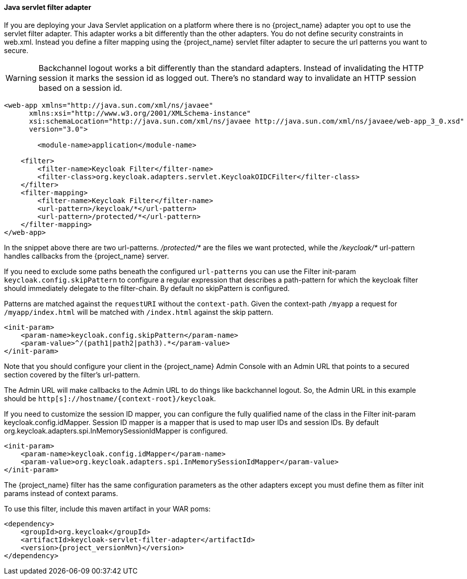 [[_servlet_filter_adapter]]
==== Java servlet filter adapter

If you are deploying your Java Servlet application on a platform where there is no {project_name} adapter you opt to use the servlet filter adapter.
This adapter works a bit differently than the other adapters. You do not define security constraints in web.xml.
Instead you define a filter mapping using the {project_name} servlet filter adapter to secure the url patterns you want to secure.

WARNING: Backchannel logout works a bit differently than the standard adapters.
Instead of invalidating the HTTP session it marks the session id as logged out.
There's no standard way to invalidate an HTTP session based on a session id.

[source,xml]
----
<web-app xmlns="http://java.sun.com/xml/ns/javaee"
      xmlns:xsi="http://www.w3.org/2001/XMLSchema-instance"
      xsi:schemaLocation="http://java.sun.com/xml/ns/javaee http://java.sun.com/xml/ns/javaee/web-app_3_0.xsd"
      version="3.0">

	<module-name>application</module-name>

    <filter>
        <filter-name>Keycloak Filter</filter-name>
        <filter-class>org.keycloak.adapters.servlet.KeycloakOIDCFilter</filter-class>
    </filter>
    <filter-mapping>
        <filter-name>Keycloak Filter</filter-name>
        <url-pattern>/keycloak/*</url-pattern>
        <url-pattern>/protected/*</url-pattern>
    </filter-mapping>
</web-app>
----

In the snippet above there are two url-patterns.
 _/protected/*_ are the files we want protected, while the _/keycloak/*_ url-pattern handles callbacks from the {project_name} server.

If you need to exclude some paths beneath the configured `url-patterns` you can use the Filter init-param `keycloak.config.skipPattern` to configure
a regular expression that describes a path-pattern for which the keycloak filter should immediately delegate to the filter-chain.
By default no skipPattern is configured.

Patterns are matched against the `requestURI` without the `context-path`. Given the context-path `/myapp` a request for `/myapp/index.html` will be matched with `/index.html` against the skip pattern.

[source,xml]
----
<init-param>
    <param-name>keycloak.config.skipPattern</param-name>
    <param-value>^/(path1|path2|path3).*</param-value>
</init-param>
----

Note that you should configure your client in the {project_name} Admin Console with an Admin URL that points to a secured section covered by the filter's url-pattern.

The Admin URL will make callbacks to the Admin URL to do things like backchannel logout.
So, the Admin URL in this example should be `http[s]://hostname/{context-root}/keycloak`.

If you need to customize the session ID mapper, you can configure the fully qualified name of the class in the Filter init-param keycloak.config.idMapper. Session ID mapper is a mapper that is used to map user IDs and session IDs. By default org.keycloak.adapters.spi.InMemorySessionIdMapper is configured.

[source,xml]
----
<init-param>
    <param-name>keycloak.config.idMapper</param-name>
    <param-value>org.keycloak.adapters.spi.InMemorySessionIdMapper</param-value>
</init-param>
----

The {project_name} filter has the same configuration parameters as the other adapters except you must define them as filter init params instead of context params.

To use this filter, include this maven artifact in your WAR poms:

[source,xml,subs="attributes+"]
----
<dependency>
    <groupId>org.keycloak</groupId>
    <artifactId>keycloak-servlet-filter-adapter</artifactId>
    <version>{project_versionMvn}</version>
</dependency>
----
ifeval::[{project_community}==true]
===== Using on OSGi

The servlet filter adapter is packaged as an OSGi bundle, and thus is usable in a generic OSGi environment (R6 and above) with HTTP Service and HTTP Whiteboard.

====== Installation

The adapter and its dependencies are distributed as Maven artifacts, so you'll need either working Internet connection to access Maven Central, or have the artifacts cached in your local Maven repo.

If you are using Apache Karaf, you can simply install a feature from the Keycloak feature repo:

[source,subs="attributes+"]
----
karaf@root()> feature:repo-add mvn:org.keycloak/keycloak-osgi-features/{project_versionMvn}/xml/features
karaf@root()> feature:install keycloak-servlet-filter-adapter
----

For other OSGi runtimes, please refer to the runtime documentation on how to install the adapter bundle and its dependencies.

NOTE: If your OSGi platform is Apache Karaf with Pax Web, you should consider using <<_fuse_adapter,JBoss Fuse 6>> or <<_fuse7_adapter,JBoss Fuse 7>> adapters instead.

====== Configuration

First, the adapter needs to be registered as a servlet filter with the OSGi HTTP Service. The most common ways to do this are programmatic (for example via bundle activator) and declarative (using OSGi annotations).
We recommend using the latter since it simplifies the process of dynamically registering and un-registering the filter:

[source,java]
----
package mypackage;

import javax.servlet.Filter;
import org.keycloak.adapters.servlet.KeycloakOIDCFilter;
import org.osgi.service.component.annotations.Component;
import org.osgi.service.http.whiteboard.HttpWhiteboardConstants;

@Component(
    immediate = true,
    service = Filter.class,
    property = {
        KeycloakOIDCFilter.CONFIG_FILE_PARAM + "=" + "keycloak.json",
        HttpWhiteboardConstants.HTTP_WHITEBOARD_FILTER_PATTERN + "=" +"/*",
        HttpWhiteboardConstants.HTTP_WHITEBOARD_CONTEXT_SELECT + "=" + "(osgi.http.whiteboard.context.name=mycontext)"
    }
)
public class KeycloakFilter extends KeycloakOIDCFilter {
  //
}
----

The above snippet uses OSGi declarative service specification to expose the filter as an OSGI service under `javax.servlet.Filter` class.
Once the class is published in the OSGi service registry, it is going to be picked up by OSGi HTTP Service implementation and used for filtering requests for the specified servlet context. This will trigger Keycloak adapter for every request that matches servlet context path + filter path.

Since the component is put under the control of OSGi Configuration Admin Service, it's properties can be configured dynamically.
To do that, either create a `mypackage.KeycloakFilter.cfg` file under the standard config location for your OSGi runtime:
[source]

----
keycloak.config.file = /path/to/keycloak.json
osgi.http.whiteboard.filter.pattern = /secure/*
----

or use interactive console, if your runtime allows for that:

[source]
----
karaf@root()> config:edit mypackage.KeycloakFilter
karaf@root()> config:property-set keycloak.config.file '${karaf.etc}/keycloak.json'
karaf@root()> config:update
----

If you need more control, for example, providing custom `KeycloakConfigResolver` to implement <<_multi_tenancy,multi tenancy>>, you can register the filter programmatically:

[source,java]
----
public class Activator implements BundleActivator {

  private ServiceRegistration registration;

  public void start(BundleContext context) throws Exception {
    Hashtable props = new Hashtable();
    props.put(HttpWhiteboardConstants.HTTP_WHITEBOARD_FILTER_PATTERN, "/secure/*");
    props.put(KeycloakOIDCFilter.CONFIG_RESOLVER_PARAM, new MyConfigResolver());

    this.registration = context.registerService(Filter.class.getName(), new KeycloakOIDCFilter(), props);
  }

  public void stop(BundleContext context) throws Exception {
    this.registration.unregister();
  }
}
----

Please refer to https://github.com/apache/felix-dev/tree/master/http#using-the-osgi-http-whiteboard[Apache Felix HTTP Service] for more info on programmatic registration.

endif::[]

